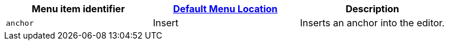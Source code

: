 |===
| Menu item identifier | xref:editor-appearance.adoc#examplethetinymcedefaultmenuitems[Default Menu Location] | Description

| `anchor`
| Insert
| Inserts an anchor into the editor.
|===
